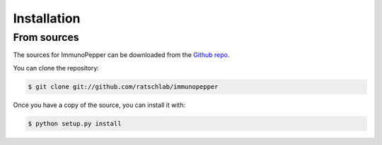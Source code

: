 .. highlight:: shell

============
Installation
============

..
   Stable release
   --------------

   To install ImmunoPepper, run this command in your terminal:

   .. code-block:: console

       $ pip install immunopepper

   This is the preferred method to install ImmunoPepper, as it will always install the most recent stable release.

   If you don't have `pip`_ installed, this `Python installation guide`_ can guide
   you through the process.

   .. _pip: https://pip.pypa.io
   .. _Python installation guide: http://docs.python-guide.org/en/latest/starting/installation/


From sources
------------

The sources for ImmunoPepper can be downloaded from the `Github repo`_.

You can clone the repository:

.. code-block:: console

    $ git clone git://github.com/ratschlab/immunopepper

..
   Or download the `tarball`_:

   .. code-block:: console

       $ curl  -OL https://github.com/ratschlab/immunopepper/tarball/master

Once you have a copy of the source, you can install it with:

.. code-block:: console

    $ python setup.py install


.. _Github repo: https://github.com/ratschlab/immunopepper
..

   .. _tarball: https://github.com/ratschlab/immunopepper/tarball/master
